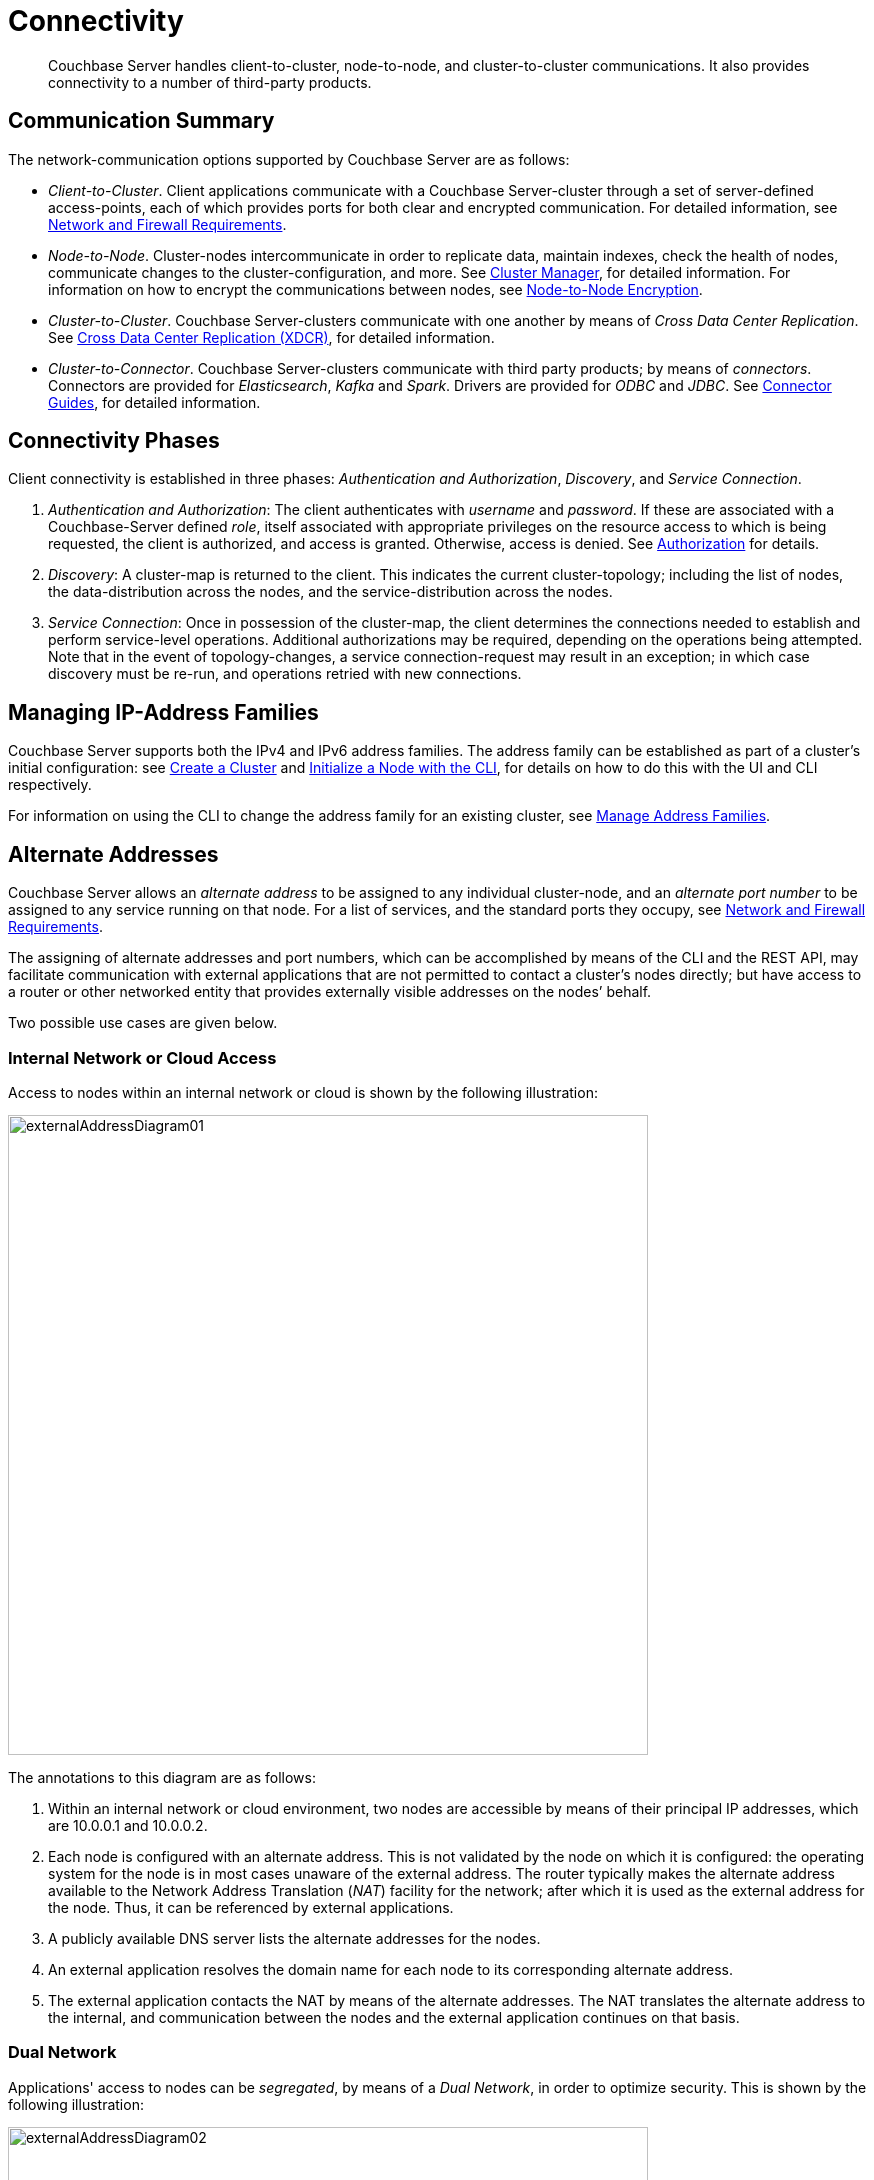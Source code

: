 = Connectivity
:page-aliases: understanding-couchbase:clusters-and-availability/connectivity,architecture:connectivity-architecture

[abstract]
Couchbase Server handles client-to-cluster, node-to-node, and cluster-to-cluster communications.
It also provides connectivity to a number of third-party products.

[#communication-summary]
== Communication Summary

The network-communication options supported by Couchbase Server are as follows:

* _Client-to-Cluster_.
Client applications communicate with a Couchbase Server-cluster through a set of server-defined access-points, each of which provides ports for both clear and encrypted communication.
For detailed information, see xref:install:install-ports.adoc[Network and Firewall Requirements].

* _Node-to-Node_.
Cluster-nodes intercommunicate in order to replicate data, maintain indexes, check the health of nodes, communicate changes to the cluster-configuration, and more.
See xref:clusters-and-availability/cluster-manager.adoc[Cluster Manager], for detailed information.
For information on how to encrypt the communications between nodes, see xref:learn:clusters-and-availability/node-to-node-encryption.adoc[Node-to-Node Encryption].

* _Cluster-to-Cluster_.
Couchbase Server-clusters communicate with one another by means of _Cross Data Center Replication_.
See xref:clusters-and-availability/xdcr-overview.adoc[Cross Data Center Replication (XDCR)], for detailed information.

* _Cluster-to-Connector_.
Couchbase Server-clusters communicate with third party products; by means of _connectors_.
Connectors are provided for _Elasticsearch_, _Kafka_ and _Spark_.
Drivers are provided for _ODBC_ and _JDBC_.
See xref:connectors:intro.adoc[Connector Guides], for detailed information.

[#connectivity-phases]
== Connectivity Phases

Client connectivity is established in three phases: _Authentication and Authorization_, _Discovery_, and _Service Connection_.

. _Authentication and Authorization_: The client authenticates with _username_ and _password_.
If these are associated with a Couchbase-Server defined _role_, itself associated with appropriate privileges on the resource access to which is being requested, the client is authorized, and access is granted.
Otherwise, access is denied.
See
xref:learn:security/authorization-overview.adoc[Authorization] for details.
. _Discovery_: A cluster-map is returned to the client.
This indicates the current cluster-topology; including the list of nodes, the data-distribution across the nodes, and the service-distribution across the nodes.
. _Service Connection_: Once in possession of the cluster-map, the client determines the connections needed to establish and perform service-level operations.
Additional authorizations may be required, depending on the operations being attempted.
Note that in the event of topology-changes, a service connection-request may result in an exception; in which case discovery must be re-run, and operations retried with new connections.

[#managing-ip-address-families]
== Managing IP-Address Families

Couchbase Server supports both the IPv4 and IPv6 address families.
The address family can be established as part of a cluster's initial configuration: see xref:manage:manage-nodes/create-cluster.adoc[Create a Cluster] and xref:manage:manage-nodes/initialize-node.adoc#initialize-a-node-with-the-cli[Initialize a Node with the CLI], for details on how to do this with the UI and CLI respectively.

For information on using the CLI to change the address family for an existing cluster, see xref:manage:manage-nodes/manage-address-families.adoc[Manage Address Families].

[#alternate-addresses]
== Alternate Addresses

Couchbase Server allows an _alternate address_ to be assigned to any individual cluster-node, and an _alternate port number_ to be assigned to any service running on that node.
For a list of services, and the standard ports they occupy, see xref:install:install-ports.adoc[Network and Firewall Requirements].

The assigning of alternate addresses and port numbers, which can be accomplished by means of the CLI and the REST API, may facilitate communication with external applications that are not permitted to contact a cluster’s nodes directly; but have access to a router or other networked entity that provides externally visible addresses on the nodes’ behalf.

Two possible use cases are given below.

[#internal-network-or-cloud-access]
=== Internal Network or Cloud Access

Access to nodes within an internal network or cloud is shown by the following illustration:

image::clusters-and-availability/externalAddressDiagram01.png[,640]

The annotations to this diagram are as follows:

. Within an internal network or cloud environment, two nodes are accessible by means of their principal IP addresses, which are 10.0.0.1 and 10.0.0.2.

. Each node is configured with an alternate address.
This is not validated by the node on which it is configured: the operating system for the node is in most cases unaware of the external address.
The router typically makes the alternate address available to the Network Address Translation (_NAT_) facility for the network; after which it is used as the external address for the node.
Thus, it can be referenced by external applications.

. A publicly available DNS server lists the alternate addresses for the nodes.

. An external application resolves the domain name for each node to its corresponding alternate address.

. The external application contacts the NAT by means of the alternate addresses.
The NAT translates the alternate address to the internal, and communication between the nodes and the external application continues on that basis.

[#dual-network]
=== Dual Network

Applications' access to nodes can be _segregated_, by means of a _Dual Network_, in order to optimize security.
This is shown by the following illustration:

image::clusters-and-availability/externalAddressDiagram02.png[,640]

The annotations to this diagram are as follows:

. A cluster can be accessed by its principal address, 10.0.0.100, or its alternate, 10.1.0.100.
Within the cluster are two nodes, each of which can be accessed internally by means of a primary or secondary IP address.

. The path to the cluster by which application-requests are routed may depend on whether the cluster’s principal or alternate address is used.

. When in possession of both principal and alternate addresses, applications generally default to use of the principal; but may be able to override the default, and use the alternate.
Here indeed, Application 2 uses the alternate.

. Within the cluster, node-access by external applications is managed according to the mappings for the cluster’s principal and alternate addresses.
Here, the principal address is mapped to the nodes’ primary addresses, and the alternate address is mapped to the nodes’ secondary addresses.

[#assigning-alternate-addresses]
=== Assigning Alternate Addresses

Couchbase Server allows alternate addresses to be assigned by means of:

* The CLI.
See the reference page for xref:cli:cbcli/couchbase-cli-setting-alternate-address.adoc[setting-alternate-address].
Note that the `--list` parameter lists the current alternate address and all current port-number settings.
* The REST API.
See the reference page for xref:rest-api:rest-set-up-alternate-address.adoc[Managing Alternate Addresses].
See also the page for xref:rest-api:rest-list-node-services.adoc[Listing Node Services], whereby current settings can be inspected.
